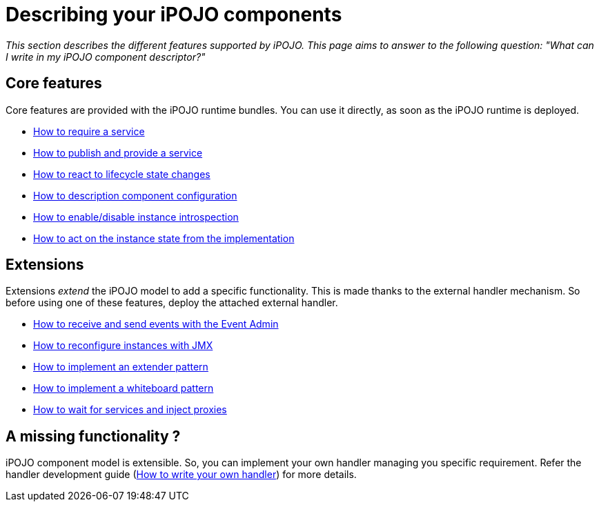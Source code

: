 = Describing your iPOJO components

_This section describes the different features supported by iPOJO.
This page aims to answer to the following question: "What can I write in my iPOJO component descriptor?"_

== Core features

Core features are provided with the iPOJO runtime bundles.
You can use it directly, as soon as the iPOJO runtime is deployed.

* xref:documentation/subprojects/apache-felix-ipojo/apache-felix-ipojo-userguide/describing-components/service-requirement-handler.adoc[How to require a service]
* xref:documentation/subprojects/apache-felix-ipojo/apache-felix-ipojo-userguide/describing-components/providing-osgi-services.adoc[How to publish and provide a service]
* xref:documentation/subprojects/apache-felix-ipojo/apache-felix-ipojo-userguide/describing-components/lifecycle-callback-handler.adoc[How to react to lifecycle state changes]
* xref:documentation/subprojects/apache-felix-ipojo/apache-felix-ipojo-userguide/describing-components/configuration-handler.adoc[How to description component configuration]
* xref:documentation/subprojects/apache-felix-ipojo/apache-felix-ipojo-userguide/describing-components/architecture-handler.adoc[How to enable/disable instance introspection]
* xref:documentation/subprojects/apache-felix-ipojo/apache-felix-ipojo-userguide/describing-components/controller-lifecycle-handler.adoc[How to act on the instance state from the implementation]

== Extensions

Extensions _extend_ the iPOJO model to add a specific functionality.
This is made thanks to the external handler mechanism.
So before using one of these features, deploy the attached external handler.

* xref:documentation/subprojects/apache-felix-ipojo/apache-felix-ipojo-userguide/describing-components/event-admin-handlers.adoc[How to receive and send events with the Event Admin]
* xref:documentation/subprojects/apache-felix-ipojo/apache-felix-ipojo-userguide/describing-components/ipojo-jmx-handler.adoc[How to reconfigure instances with JMX]
* xref:documentation/subprojects/apache-felix-ipojo/apache-felix-ipojo-userguide/describing-components/extender-pattern-handler.adoc[How to implement an extender pattern]
* xref:documentation/subprojects/apache-felix-ipojo/apache-felix-ipojo-userguide/describing-components/white-board-pattern-handler.adoc[How to implement a whiteboard pattern]
* xref:documentation/subprojects/apache-felix-ipojo/apache-felix-ipojo-userguide/describing-components/temporal-service-dependency.adoc[How to wait for services and inject proxies]

== A missing functionality ?

iPOJO component model is extensible.
So, you can implement your own handler managing you specific requirement.
Refer the handler development guide (xref:documentation/subprojects/apache-felix-ipojo/apache-felix-ipojo-devguide/how-to-write-your-own-handler.adoc[How to write your own handler]) for more details.
